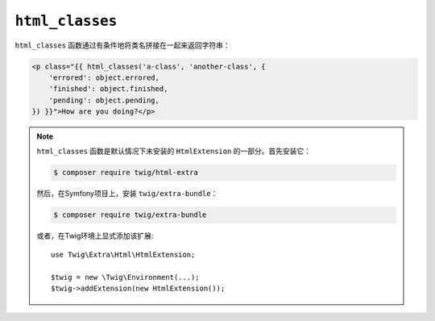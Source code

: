 ``html_classes``
================

.. versionadded:: 2.12

    Twig 2.12中添加了 ``html_classes`` 函数。

``html_classes`` 函数通过有条件地将类名拼接在一起来返回字符串：

.. code-block:: html+twig

    <p class="{{ html_classes('a-class', 'another-class', {
        'errored': object.errored,
        'finished': object.finished,
        'pending': object.pending,
    }) }}">How are you doing?</p>

.. note::

    ``html_classes`` 函数是默认情况下未安装的 ``HtmlExtension`` 的一部分。首先安装它：

    .. code-block:: bash

        $ composer require twig/html-extra

    然后，在Symfony项目上，安装 ``twig/extra-bundle``：

    .. code-block:: bash

        $ composer require twig/extra-bundle

    或者，在Twig环境上显式添加该扩展::

        use Twig\Extra\Html\HtmlExtension;

        $twig = new \Twig\Environment(...);
        $twig->addExtension(new HtmlExtension());
